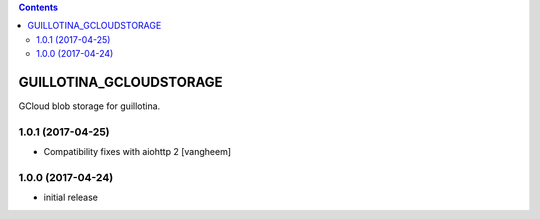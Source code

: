 .. contents::

GUILLOTINA_GCLOUDSTORAGE
========================

GCloud blob storage for guillotina.

1.0.1 (2017-04-25)
------------------

- Compatibility fixes with aiohttp 2
  [vangheem]


1.0.0 (2017-04-24)
------------------

- initial release


